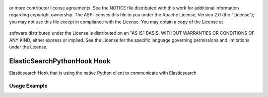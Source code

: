  .. Licensed to the Apache Software Foundation (ASF) under one
or more contributor license agreements.  See the NOTICE file
distributed with this work for additional information
regarding copyright ownership.  The ASF licenses this file
to you under the Apache License, Version 2.0 (the
"License"); you may not use this file except in compliance
with the License.  You may obtain a copy of the License at

 ..   http://www.apache.org/licenses/LICENSE-2.0

 .. Unless required by applicable law or agreed to in writing,
software distributed under the License is distributed on an
"AS IS" BASIS, WITHOUT WARRANTIES OR CONDITIONS OF ANY
KIND, either express or implied.  See the License for the
specific language governing permissions and limitations
under the License.


ElasticSearchPythonHook Hook
========================

Elasticsearch Hook that is using the native Python client to communicate with Elasticsearch

Usage Example
---------------------

.. exampleinclude:: /../../tests/system/providers/elasticsearch/example_elasticsearch_python_hook.py
    :language: python
    :dedent: 4
    :start-after: [START howto_elasticsearch_python_hook]
    :end-before: [END howto_elasticsearch_python_hook]
